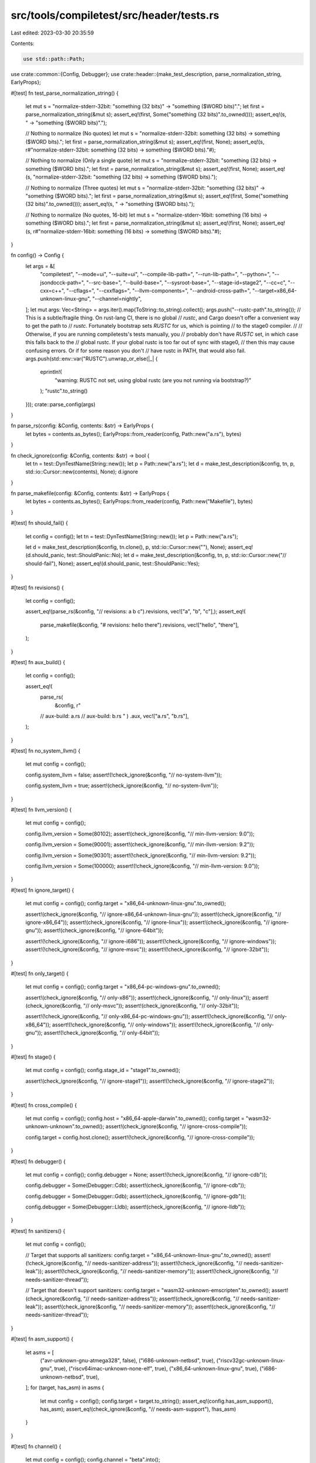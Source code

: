 src/tools/compiletest/src/header/tests.rs
=========================================

Last edited: 2023-03-30 20:35:59

Contents:

.. code-block:: rs

    use std::path::Path;

use crate::common::{Config, Debugger};
use crate::header::{make_test_description, parse_normalization_string, EarlyProps};

#[test]
fn test_parse_normalization_string() {
    let mut s = "normalize-stderr-32bit: \"something (32 bits)\" -> \"something ($WORD bits)\".";
    let first = parse_normalization_string(&mut s);
    assert_eq!(first, Some("something (32 bits)".to_owned()));
    assert_eq!(s, " -> \"something ($WORD bits)\".");

    // Nothing to normalize (No quotes)
    let mut s = "normalize-stderr-32bit: something (32 bits) -> something ($WORD bits).";
    let first = parse_normalization_string(&mut s);
    assert_eq!(first, None);
    assert_eq!(s, r#"normalize-stderr-32bit: something (32 bits) -> something ($WORD bits)."#);

    // Nothing to normalize (Only a single quote)
    let mut s = "normalize-stderr-32bit: \"something (32 bits) -> something ($WORD bits).";
    let first = parse_normalization_string(&mut s);
    assert_eq!(first, None);
    assert_eq!(s, "normalize-stderr-32bit: \"something (32 bits) -> something ($WORD bits).");

    // Nothing to normalize (Three quotes)
    let mut s = "normalize-stderr-32bit: \"something (32 bits)\" -> \"something ($WORD bits).";
    let first = parse_normalization_string(&mut s);
    assert_eq!(first, Some("something (32 bits)".to_owned()));
    assert_eq!(s, " -> \"something ($WORD bits).");

    // Nothing to normalize (No quotes, 16-bit)
    let mut s = "normalize-stderr-16bit: something (16 bits) -> something ($WORD bits).";
    let first = parse_normalization_string(&mut s);
    assert_eq!(first, None);
    assert_eq!(s, r#"normalize-stderr-16bit: something (16 bits) -> something ($WORD bits)."#);
}

fn config() -> Config {
    let args = &[
        "compiletest",
        "--mode=ui",
        "--suite=ui",
        "--compile-lib-path=",
        "--run-lib-path=",
        "--python=",
        "--jsondocck-path=",
        "--src-base=",
        "--build-base=",
        "--sysroot-base=",
        "--stage-id=stage2",
        "--cc=c",
        "--cxx=c++",
        "--cflags=",
        "--cxxflags=",
        "--llvm-components=",
        "--android-cross-path=",
        "--target=x86_64-unknown-linux-gnu",
        "--channel=nightly",
    ];
    let mut args: Vec<String> = args.iter().map(ToString::to_string).collect();
    args.push("--rustc-path".to_string());
    // This is a subtle/fragile thing. On rust-lang CI, there is no global
    // `rustc`, and Cargo doesn't offer a convenient way to get the path to
    // `rustc`. Fortunately bootstrap sets `RUSTC` for us, which is pointing
    // to the stage0 compiler.
    //
    // Otherwise, if you are running compiletests's tests manually, you
    // probably don't have `RUSTC` set, in which case this falls back to the
    // global rustc. If your global rustc is too far out of sync with stage0,
    // then this may cause confusing errors. Or if for some reason you don't
    // have rustc in PATH, that would also fail.
    args.push(std::env::var("RUSTC").unwrap_or_else(|_| {
        eprintln!(
            "warning: RUSTC not set, using global rustc (are you not running via bootstrap?)"
        );
        "rustc".to_string()
    }));
    crate::parse_config(args)
}

fn parse_rs(config: &Config, contents: &str) -> EarlyProps {
    let bytes = contents.as_bytes();
    EarlyProps::from_reader(config, Path::new("a.rs"), bytes)
}

fn check_ignore(config: &Config, contents: &str) -> bool {
    let tn = test::DynTestName(String::new());
    let p = Path::new("a.rs");
    let d = make_test_description(&config, tn, p, std::io::Cursor::new(contents), None);
    d.ignore
}

fn parse_makefile(config: &Config, contents: &str) -> EarlyProps {
    let bytes = contents.as_bytes();
    EarlyProps::from_reader(config, Path::new("Makefile"), bytes)
}

#[test]
fn should_fail() {
    let config = config();
    let tn = test::DynTestName(String::new());
    let p = Path::new("a.rs");

    let d = make_test_description(&config, tn.clone(), p, std::io::Cursor::new(""), None);
    assert_eq!(d.should_panic, test::ShouldPanic::No);
    let d = make_test_description(&config, tn, p, std::io::Cursor::new("// should-fail"), None);
    assert_eq!(d.should_panic, test::ShouldPanic::Yes);
}

#[test]
fn revisions() {
    let config = config();

    assert_eq!(parse_rs(&config, "// revisions: a b c").revisions, vec!["a", "b", "c"],);
    assert_eq!(
        parse_makefile(&config, "# revisions: hello there").revisions,
        vec!["hello", "there"],
    );
}

#[test]
fn aux_build() {
    let config = config();

    assert_eq!(
        parse_rs(
            &config,
            r"
        // aux-build: a.rs
        // aux-build: b.rs
        "
        )
        .aux,
        vec!["a.rs", "b.rs"],
    );
}

#[test]
fn no_system_llvm() {
    let mut config = config();

    config.system_llvm = false;
    assert!(!check_ignore(&config, "// no-system-llvm"));

    config.system_llvm = true;
    assert!(check_ignore(&config, "// no-system-llvm"));
}

#[test]
fn llvm_version() {
    let mut config = config();

    config.llvm_version = Some(80102);
    assert!(check_ignore(&config, "// min-llvm-version: 9.0"));

    config.llvm_version = Some(90001);
    assert!(check_ignore(&config, "// min-llvm-version: 9.2"));

    config.llvm_version = Some(90301);
    assert!(!check_ignore(&config, "// min-llvm-version: 9.2"));

    config.llvm_version = Some(100000);
    assert!(!check_ignore(&config, "// min-llvm-version: 9.0"));
}

#[test]
fn ignore_target() {
    let mut config = config();
    config.target = "x86_64-unknown-linux-gnu".to_owned();

    assert!(check_ignore(&config, "// ignore-x86_64-unknown-linux-gnu"));
    assert!(check_ignore(&config, "// ignore-x86_64"));
    assert!(check_ignore(&config, "// ignore-linux"));
    assert!(check_ignore(&config, "// ignore-gnu"));
    assert!(check_ignore(&config, "// ignore-64bit"));

    assert!(!check_ignore(&config, "// ignore-i686"));
    assert!(!check_ignore(&config, "// ignore-windows"));
    assert!(!check_ignore(&config, "// ignore-msvc"));
    assert!(!check_ignore(&config, "// ignore-32bit"));
}

#[test]
fn only_target() {
    let mut config = config();
    config.target = "x86_64-pc-windows-gnu".to_owned();

    assert!(check_ignore(&config, "// only-x86"));
    assert!(check_ignore(&config, "// only-linux"));
    assert!(check_ignore(&config, "// only-msvc"));
    assert!(check_ignore(&config, "// only-32bit"));

    assert!(!check_ignore(&config, "// only-x86_64-pc-windows-gnu"));
    assert!(!check_ignore(&config, "// only-x86_64"));
    assert!(!check_ignore(&config, "// only-windows"));
    assert!(!check_ignore(&config, "// only-gnu"));
    assert!(!check_ignore(&config, "// only-64bit"));
}

#[test]
fn stage() {
    let mut config = config();
    config.stage_id = "stage1".to_owned();

    assert!(check_ignore(&config, "// ignore-stage1"));
    assert!(!check_ignore(&config, "// ignore-stage2"));
}

#[test]
fn cross_compile() {
    let mut config = config();
    config.host = "x86_64-apple-darwin".to_owned();
    config.target = "wasm32-unknown-unknown".to_owned();
    assert!(check_ignore(&config, "// ignore-cross-compile"));

    config.target = config.host.clone();
    assert!(!check_ignore(&config, "// ignore-cross-compile"));
}

#[test]
fn debugger() {
    let mut config = config();
    config.debugger = None;
    assert!(!check_ignore(&config, "// ignore-cdb"));

    config.debugger = Some(Debugger::Cdb);
    assert!(check_ignore(&config, "// ignore-cdb"));

    config.debugger = Some(Debugger::Gdb);
    assert!(check_ignore(&config, "// ignore-gdb"));

    config.debugger = Some(Debugger::Lldb);
    assert!(check_ignore(&config, "// ignore-lldb"));
}

#[test]
fn sanitizers() {
    let mut config = config();

    // Target that supports all sanitizers:
    config.target = "x86_64-unknown-linux-gnu".to_owned();
    assert!(!check_ignore(&config, "// needs-sanitizer-address"));
    assert!(!check_ignore(&config, "// needs-sanitizer-leak"));
    assert!(!check_ignore(&config, "// needs-sanitizer-memory"));
    assert!(!check_ignore(&config, "// needs-sanitizer-thread"));

    // Target that doesn't support sanitizers:
    config.target = "wasm32-unknown-emscripten".to_owned();
    assert!(check_ignore(&config, "// needs-sanitizer-address"));
    assert!(check_ignore(&config, "// needs-sanitizer-leak"));
    assert!(check_ignore(&config, "// needs-sanitizer-memory"));
    assert!(check_ignore(&config, "// needs-sanitizer-thread"));
}

#[test]
fn asm_support() {
    let asms = [
        ("avr-unknown-gnu-atmega328", false),
        ("i686-unknown-netbsd", true),
        ("riscv32gc-unknown-linux-gnu", true),
        ("riscv64imac-unknown-none-elf", true),
        ("x86_64-unknown-linux-gnu", true),
        ("i686-unknown-netbsd", true),
    ];
    for (target, has_asm) in asms {
        let mut config = config();
        config.target = target.to_string();
        assert_eq!(config.has_asm_support(), has_asm);
        assert_eq!(check_ignore(&config, "// needs-asm-support"), !has_asm)
    }
}

#[test]
fn channel() {
    let mut config = config();
    config.channel = "beta".into();

    assert!(check_ignore(&config, "// ignore-beta"));
    assert!(check_ignore(&config, "// only-nightly"));
    assert!(check_ignore(&config, "// only-stable"));

    assert!(!check_ignore(&config, "// only-beta"));
    assert!(!check_ignore(&config, "// ignore-nightly"));
    assert!(!check_ignore(&config, "// ignore-stable"));
}

#[test]
fn test_extract_version_range() {
    use super::{extract_llvm_version, extract_version_range};

    assert_eq!(extract_version_range("1.2.3 - 4.5.6", extract_llvm_version), Some((10203, 40506)));
    assert_eq!(extract_version_range("0   - 4.5.6", extract_llvm_version), Some((0, 40506)));
    assert_eq!(extract_version_range("1.2.3 -", extract_llvm_version), None);
    assert_eq!(extract_version_range("1.2.3 - ", extract_llvm_version), None);
    assert_eq!(extract_version_range("- 4.5.6", extract_llvm_version), None);
    assert_eq!(extract_version_range("-", extract_llvm_version), None);
    assert_eq!(extract_version_range(" - 4.5.6", extract_llvm_version), None);
    assert_eq!(extract_version_range("   - 4.5.6", extract_llvm_version), None);
    assert_eq!(extract_version_range("0  -", extract_llvm_version), None);
}

#[test]
#[should_panic(expected = "Duplicate revision: `rpass1` in line ` rpass1 rpass1`")]
fn test_duplicate_revisions() {
    let config = config();
    parse_rs(&config, "// revisions: rpass1 rpass1");
}

#[test]
fn ignore_arch() {
    let archs = [
        ("x86_64-unknown-linux-gnu", "x86_64"),
        ("i686-unknown-linux-gnu", "x86"),
        ("nvptx64-nvidia-cuda", "nvptx64"),
        ("asmjs-unknown-emscripten", "wasm32"),
        ("asmjs-unknown-emscripten", "asmjs"),
        ("thumbv7m-none-eabi", "thumb"),
    ];
    for (target, arch) in archs {
        let mut config = config();
        config.target = target.to_string();
        assert!(config.matches_arch(arch), "{target} {arch}");
        assert!(check_ignore(&config, &format!("// ignore-{arch}")));
    }
}

#[test]
fn matches_os() {
    let oss = [
        ("x86_64-unknown-linux-gnu", "linux"),
        ("x86_64-fortanix-unknown-sgx", "unknown"),
        ("wasm32-unknown-unknown", "unknown"),
        ("x86_64-unknown-none", "none"),
    ];
    for (target, os) in oss {
        let mut config = config();
        config.target = target.to_string();
        assert!(config.matches_os(os), "{target} {os}");
        assert!(check_ignore(&config, &format!("// ignore-{os}")));
    }
}

#[test]
fn matches_env() {
    let envs = [
        ("x86_64-unknown-linux-gnu", "gnu"),
        ("x86_64-fortanix-unknown-sgx", "sgx"),
        ("arm-unknown-linux-musleabi", "musl"),
    ];
    for (target, env) in envs {
        let mut config = config();
        config.target = target.to_string();
        assert!(config.matches_env(env), "{target} {env}");
        assert!(check_ignore(&config, &format!("// ignore-{env}")));
    }
}

#[test]
fn matches_abi() {
    let abis = [
        ("aarch64-apple-ios-macabi", "macabi"),
        ("x86_64-unknown-linux-gnux32", "x32"),
        ("arm-unknown-linux-gnueabi", "eabi"),
    ];
    for (target, abi) in abis {
        let mut config = config();
        config.target = target.to_string();
        assert!(config.matches_abi(abi), "{target} {abi}");
        assert!(check_ignore(&config, &format!("// ignore-{abi}")));
    }
}

#[test]
fn is_big_endian() {
    let endians = [
        ("x86_64-unknown-linux-gnu", false),
        ("bpfeb-unknown-none", true),
        ("m68k-unknown-linux-gnu", true),
        ("aarch64_be-unknown-linux-gnu", true),
        ("powerpc64-unknown-linux-gnu", true),
    ];
    for (target, is_big) in endians {
        let mut config = config();
        config.target = target.to_string();
        assert_eq!(config.is_big_endian(), is_big, "{target} {is_big}");
        assert_eq!(check_ignore(&config, "// ignore-endian-big"), is_big);
    }
}

#[test]
fn pointer_width() {
    let widths = [
        ("x86_64-unknown-linux-gnu", 64),
        ("i686-unknown-linux-gnu", 32),
        ("arm64_32-apple-watchos", 32),
        ("msp430-none-elf", 16),
    ];
    for (target, width) in widths {
        let mut config = config();
        config.target = target.to_string();
        assert_eq!(config.get_pointer_width(), width, "{target} {width}");
        assert_eq!(check_ignore(&config, "// ignore-16bit"), width == 16);
        assert_eq!(check_ignore(&config, "// ignore-32bit"), width == 32);
        assert_eq!(check_ignore(&config, "// ignore-64bit"), width == 64);
    }
}

#[test]
fn wasm_special() {
    let ignores = [
        ("wasm32-unknown-unknown", "emscripten", true),
        ("wasm32-unknown-unknown", "wasm32", true),
        ("wasm32-unknown-unknown", "wasm32-bare", true),
        ("wasm32-unknown-unknown", "wasm64", false),
        ("asmjs-unknown-emscripten", "emscripten", true),
        ("asmjs-unknown-emscripten", "wasm32", true),
        ("asmjs-unknown-emscripten", "wasm32-bare", false),
        ("wasm32-unknown-emscripten", "emscripten", true),
        ("wasm32-unknown-emscripten", "wasm32", true),
        ("wasm32-unknown-emscripten", "wasm32-bare", false),
        ("wasm32-wasi", "emscripten", false),
        ("wasm32-wasi", "wasm32", true),
        ("wasm32-wasi", "wasm32-bare", false),
        ("wasm32-wasi", "wasi", true),
        ("wasm64-unknown-unknown", "emscripten", false),
        ("wasm64-unknown-unknown", "wasm32", false),
        ("wasm64-unknown-unknown", "wasm32-bare", false),
        ("wasm64-unknown-unknown", "wasm64", true),
    ];
    for (target, pattern, ignore) in ignores {
        let mut config = config();
        config.target = target.to_string();
        assert_eq!(
            check_ignore(&config, &format!("// ignore-{pattern}")),
            ignore,
            "{target} {pattern}"
        );
    }
}

#[test]
fn families() {
    let families = [
        ("x86_64-unknown-linux-gnu", "unix"),
        ("x86_64-pc-windows-gnu", "windows"),
        ("wasm32-unknown-unknown", "wasm"),
        ("wasm32-unknown-emscripten", "wasm"),
        ("wasm32-unknown-emscripten", "unix"),
    ];
    for (target, family) in families {
        let mut config = config();
        config.target = target.to_string();
        assert!(config.matches_family(family));
        let other = if family == "windows" { "unix" } else { "windows" };
        assert!(!config.matches_family(other));
        assert!(check_ignore(&config, &format!("// ignore-{family}")));
        assert!(!check_ignore(&config, &format!("// ignore-{other}")));
    }
}


